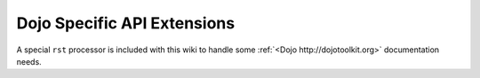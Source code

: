 .. _docs/dojoapi:

Dojo Specific API Extensions
============================

A special ``rst`` processor is included with this wiki to handle some :ref:`<Dojo http://dojotoolkit.org>` documentation needs.

.. contents
